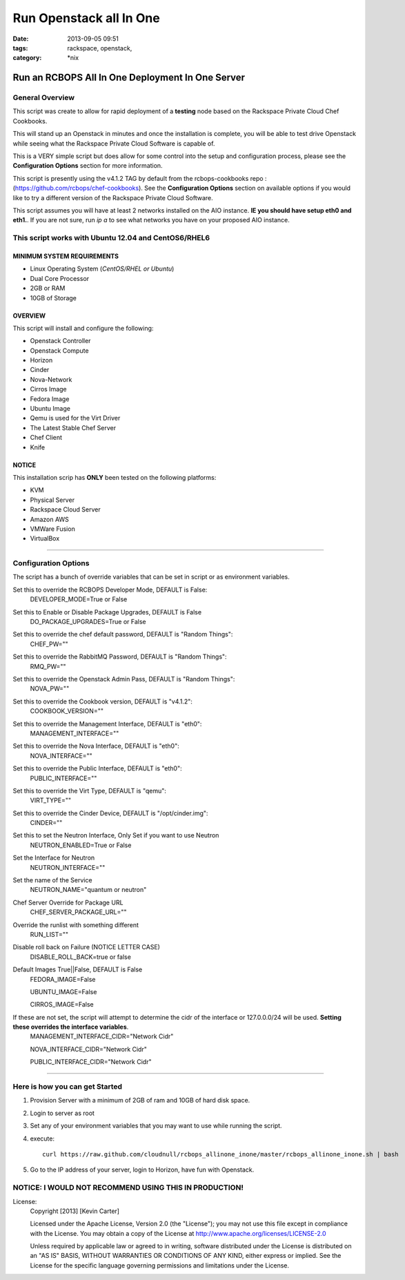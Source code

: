 Run Openstack all In One
########################
:date: 2013-09-05 09:51
:tags: rackspace, openstack,
:category: \*nix

Run an RCBOPS All In One Deployment In One Server
=================================================


General Overview
~~~~~~~~~~~~~~~~


This script was create to allow for rapid deployment of a **testing** node based on the Rackspace Private Cloud Chef Cookbooks.

This will stand up an Openstack in minutes and once the installation is complete, you will be able to test drive Openstack while seeing what the Rackspace Private Cloud Software is capable of.

This is a VERY simple script but does allow for some control into the setup and configuration process, please see the **Configuration Options** section for more information.

This script is presently using the v4.1.2 TAG by default from the rcbops-cookbooks repo : (https://github.com/rcbops/chef-cookbooks). See the **Configuration Options** section on available options if you would like to try a different version of the Rackspace Private Cloud Software.

This script assumes you will have at least 2 networks installed on the AIO instance. **IE you should have setup eth0 and eth1.**. If you are not sure, run `ip a` to see what networks you have on your proposed AIO instance.


This script works with Ubuntu 12.04 and CentOS6/RHEL6
~~~~~~~~~~~~~~~~~~~~~~~~~~~~~~~~~~~~~~~~~~~~~~~~~~~~~


MINIMUM SYSTEM REQUIREMENTS
---------------------------

* Linux Operating System (*CentOS/RHEL or Ubuntu*)
* Dual Core Processor
* 2GB or RAM
* 10GB of Storage



OVERVIEW
--------

This script will install and configure the following:

* Openstack Controller
* Openstack Compute
* Horizon
* Cinder
* Nova-Network
* Cirros Image
* Fedora Image
* Ubuntu Image
* Qemu is used for the Virt Driver
* The Latest Stable Chef Server
* Chef Client
* Knife


NOTICE
------

This installation scrip has **ONLY** been tested on the following platforms:

* KVM
* Physical Server
* Rackspace Cloud Server
* Amazon AWS
* VMWare Fusion
* VirtualBox


========


Configuration Options
~~~~~~~~~~~~~~~~~~~~~


The script has a bunch of override variables that can be set in script or as environment variables.


Set this to override the RCBOPS Developer Mode, DEFAULT is False:
  DEVELOPER_MODE=True or False

Set this to Enable or Disable Package Upgrades, DEFAULT is False
  DO_PACKAGE_UPGRADES=True or False
  
Set this to override the chef default password, DEFAULT is "Random Things":
  CHEF_PW=""

Set this to override the RabbitMQ Password, DEFAULT is "Random Things":
  RMQ_PW=""

Set this to override the Openstack Admin Pass, DEFAULT is "Random Things":
  NOVA_PW=""

Set this to override the Cookbook version, DEFAULT is "v4.1.2":
  COOKBOOK_VERSION=""

Set this to override the Management Interface, DEFAULT is "eth0":
  MANAGEMENT_INTERFACE=""

Set this to override the Nova Interface, DEFAULT is "eth0":
  NOVA_INTERFACE=""

Set this to override the Public Interface, DEFAULT is "eth0":
  PUBLIC_INTERFACE=""

Set this to override the Virt Type, DEFAULT is "qemu":
  VIRT_TYPE=""

Set this to override the Cinder Device, DEFAULT is "/opt/cinder.img":
  CINDER=""

Set this to set the Neutron Interface, Only Set if you want to use Neutron
  NEUTRON_ENABLED=True or False

Set the Interface for Neutron
  NEUTRON_INTERFACE=""

Set the name of the Service
  NEUTRON_NAME="quantum or neutron"

Chef Server Override for Package URL
  CHEF_SERVER_PACKAGE_URL=""

Override the runlist with something different
  RUN_LIST=""

Disable roll back on Failure (NOTICE LETTER CASE)
  DISABLE_ROLL_BACK=true or false

Default Images True||False, DEFAULT is False
  FEDORA_IMAGE=False

  UBUNTU_IMAGE=False

  CIRROS_IMAGE=False

If these are not set, the script will attempt to determine the cidr of the interface or 127.0.0.0/24 will be used. **Setting these overrides the interface variables**.
  MANAGEMENT_INTERFACE_CIDR="Network Cidr"

  NOVA_INTERFACE_CIDR="Network Cidr"

  PUBLIC_INTERFACE_CIDR="Network Cidr"

========


Here is how you can get Started
~~~~~~~~~~~~~~~~~~~~~~~~~~~~~~~


1. Provision Server with a minimum of 2GB of ram and 10GB of hard disk space.
2. Login to server as root
3. Set any of your environment variables that you may want to use while running the script.
4. execute::

    curl https://raw.github.com/cloudnull/rcbops_allinone_inone/master/rcbops_allinone_inone.sh | bash

5. Go to the IP address of your server, login to Horizon, have fun with Openstack.


NOTICE: I WOULD NOT RECOMMEND USING THIS IN PRODUCTION!
~~~~~~~~~~~~~~~~~~~~~~~~~~~~~~~~~~~~~~~~~~~~~~~~~~~~~~~


License:
  Copyright [2013] [Kevin Carter]

  Licensed under the Apache License, Version 2.0 (the "License");
  you may not use this file except in compliance with the License.
  You may obtain a copy of the License at
  http://www.apache.org/licenses/LICENSE-2.0

  Unless required by applicable law or agreed to in writing, software
  distributed under the License is distributed on an "AS IS" BASIS,
  WITHOUT WARRANTIES OR CONDITIONS OF ANY KIND, either express or implied.
  See the License for the specific language governing permissions and
  limitations under the License.

